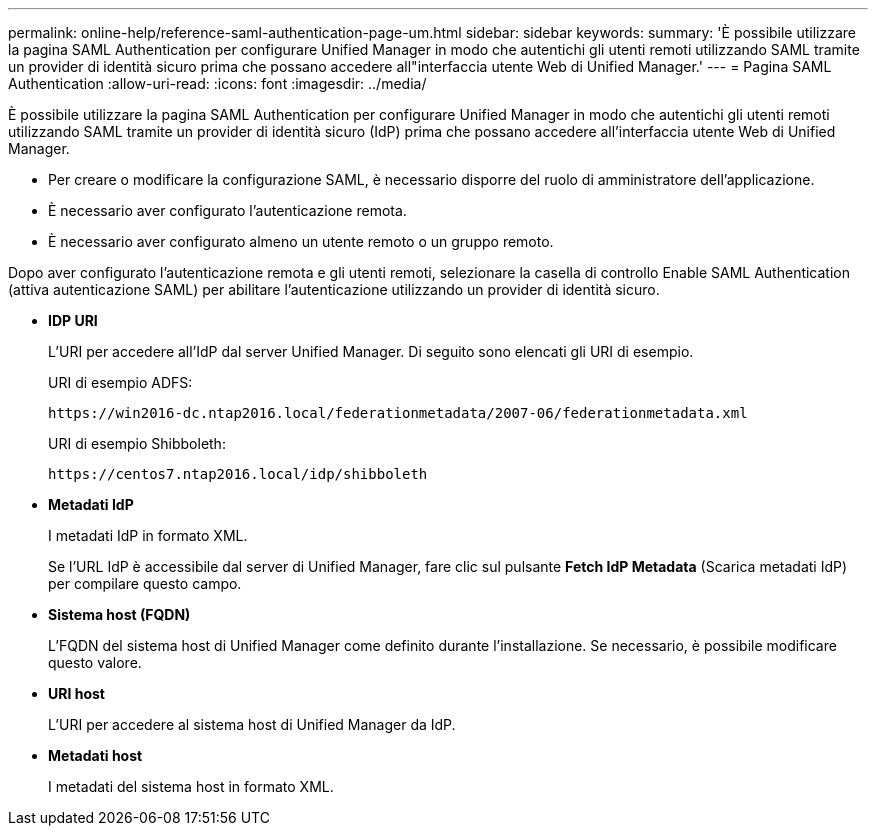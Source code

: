 ---
permalink: online-help/reference-saml-authentication-page-um.html 
sidebar: sidebar 
keywords:  
summary: 'È possibile utilizzare la pagina SAML Authentication per configurare Unified Manager in modo che autentichi gli utenti remoti utilizzando SAML tramite un provider di identità sicuro prima che possano accedere all"interfaccia utente Web di Unified Manager.' 
---
= Pagina SAML Authentication
:allow-uri-read: 
:icons: font
:imagesdir: ../media/


[role="lead"]
È possibile utilizzare la pagina SAML Authentication per configurare Unified Manager in modo che autentichi gli utenti remoti utilizzando SAML tramite un provider di identità sicuro (IdP) prima che possano accedere all'interfaccia utente Web di Unified Manager.

* Per creare o modificare la configurazione SAML, è necessario disporre del ruolo di amministratore dell'applicazione.
* È necessario aver configurato l'autenticazione remota.
* È necessario aver configurato almeno un utente remoto o un gruppo remoto.


Dopo aver configurato l'autenticazione remota e gli utenti remoti, selezionare la casella di controllo Enable SAML Authentication (attiva autenticazione SAML) per abilitare l'autenticazione utilizzando un provider di identità sicuro.

* *IDP URI*
+
L'URI per accedere all'IdP dal server Unified Manager. Di seguito sono elencati gli URI di esempio.

+
URI di esempio ADFS:

+
`+https://win2016-dc.ntap2016.local/federationmetadata/2007-06/federationmetadata.xml+`

+
URI di esempio Shibboleth:

+
`+https://centos7.ntap2016.local/idp/shibboleth+`

* *Metadati IdP*
+
I metadati IdP in formato XML.

+
Se l'URL IdP è accessibile dal server di Unified Manager, fare clic sul pulsante *Fetch IdP Metadata* (Scarica metadati IdP) per compilare questo campo.

* *Sistema host (FQDN)*
+
L'FQDN del sistema host di Unified Manager come definito durante l'installazione. Se necessario, è possibile modificare questo valore.

* *URI host*
+
L'URI per accedere al sistema host di Unified Manager da IdP.

* *Metadati host*
+
I metadati del sistema host in formato XML.


